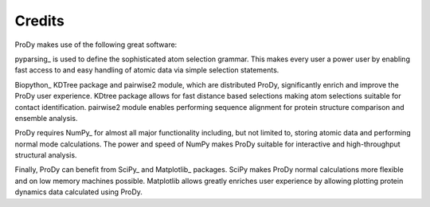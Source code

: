.. _credits:

Credits
===============================================================================

ProDy makes use of the following great software:

pyparsing_ is used to define the sophisticated atom selection grammar.
This makes every user a power user by enabling fast access to and
easy handling of atomic data via simple selection statements.

Biopython_ KDTree package and pairwise2 module, which are distributed ProDy,
significantly enrich and improve the ProDy user experience.  KDtree package
allows for fast distance based selections making atom selections suitable for
contact identification.  pairwise2 module enables performing sequence alignment
for protein structure comparison and ensemble analysis.

ProDy requires NumPy_ for almost all major functionality including, but not
limited to, storing atomic data and performing normal mode calculations.
The power and speed of NumPy makes ProDy suitable for interactive and
high-throughput structural analysis.

Finally, ProDy can benefit from SciPy_ and Matplotlib_ packages.  SciPy
makes ProDy normal calculations more flexible and on low memory machines
possible.  Matplotlib allows greatly enriches user experience by allowing
plotting protein dynamics data calculated using ProDy.
